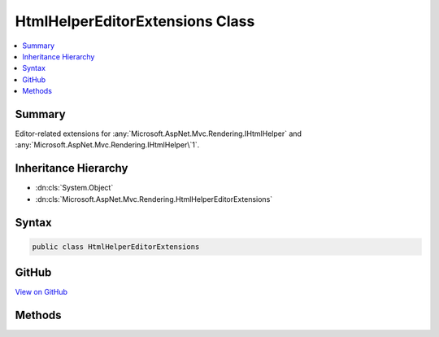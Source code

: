 

HtmlHelperEditorExtensions Class
================================



.. contents:: 
   :local:



Summary
-------

Editor-related extensions for :any:`Microsoft.AspNet.Mvc.Rendering.IHtmlHelper` and :any:`Microsoft.AspNet.Mvc.Rendering.IHtmlHelper\`1`\.





Inheritance Hierarchy
---------------------


* :dn:cls:`System.Object`
* :dn:cls:`Microsoft.AspNet.Mvc.Rendering.HtmlHelperEditorExtensions`








Syntax
------

.. code-block:: csharp

   public class HtmlHelperEditorExtensions





GitHub
------

`View on GitHub <https://github.com/aspnet/apidocs/blob/master/aspnet/mvc/src/Microsoft.AspNet.Mvc.ViewFeatures/Rendering/HtmlHelperEditorExtensions.cs>`_





.. dn:class:: Microsoft.AspNet.Mvc.Rendering.HtmlHelperEditorExtensions

Methods
-------

.. dn:class:: Microsoft.AspNet.Mvc.Rendering.HtmlHelperEditorExtensions
    :noindex:
    :hidden:

    
    .. dn:method:: Microsoft.AspNet.Mvc.Rendering.HtmlHelperEditorExtensions.Editor(Microsoft.AspNet.Mvc.Rendering.IHtmlHelper, System.String)
    
        
    
        Returns HTML markup for the ``expression``, using an editor template. The template is found
        using the ``expression``'s :any:`Microsoft.AspNet.Mvc.ModelBinding.ModelMetadata`\.
    
        
        
        
        :param htmlHelper: The  instance this method extends.
        
        :type htmlHelper: Microsoft.AspNet.Mvc.Rendering.IHtmlHelper
        
        
        :param expression: Expression name, relative to the current model. May identify a single property or an
            that contains the properties to edit.
        
        :type expression: System.String
        :rtype: Microsoft.AspNet.Html.Abstractions.IHtmlContent
        :return: A new <see cref="T:Microsoft.AspNet.Html.Abstractions.IHtmlContent" /> containing the &lt;input&gt; element(s).
    
        
        .. code-block:: csharp
    
           public static IHtmlContent Editor(IHtmlHelper htmlHelper, string expression)
    
    .. dn:method:: Microsoft.AspNet.Mvc.Rendering.HtmlHelperEditorExtensions.Editor(Microsoft.AspNet.Mvc.Rendering.IHtmlHelper, System.String, System.Object)
    
        
    
        Returns HTML markup for the ``expression``, using an editor template and specified
        additional view data. The template is found using the ``expression``'s 
        :any:`Microsoft.AspNet.Mvc.ModelBinding.ModelMetadata`\.
    
        
        
        
        :param htmlHelper: The  instance this method extends.
        
        :type htmlHelper: Microsoft.AspNet.Mvc.Rendering.IHtmlHelper
        
        
        :param expression: Expression name, relative to the current model. May identify a single property or an
            that contains the properties to edit.
        
        :type expression: System.String
        
        
        :param additionalViewData: An anonymous  or
            that can contain additional view data that will be merged into the
            instance created for the template.
        
        :type additionalViewData: System.Object
        :rtype: Microsoft.AspNet.Html.Abstractions.IHtmlContent
        :return: A new <see cref="T:Microsoft.AspNet.Html.Abstractions.IHtmlContent" /> containing the &lt;input&gt; element(s).
    
        
        .. code-block:: csharp
    
           public static IHtmlContent Editor(IHtmlHelper htmlHelper, string expression, object additionalViewData)
    
    .. dn:method:: Microsoft.AspNet.Mvc.Rendering.HtmlHelperEditorExtensions.Editor(Microsoft.AspNet.Mvc.Rendering.IHtmlHelper, System.String, System.String)
    
        
    
        Returns HTML markup for the ``expression``, using an editor template. The template is found
        using the ``templateName`` or the ``expression``'s 
        :any:`Microsoft.AspNet.Mvc.ModelBinding.ModelMetadata`\.
    
        
        
        
        :param htmlHelper: The  instance this method extends.
        
        :type htmlHelper: Microsoft.AspNet.Mvc.Rendering.IHtmlHelper
        
        
        :param expression: Expression name, relative to the current model. May identify a single property or an
            that contains the properties to edit.
        
        :type expression: System.String
        
        
        :param templateName: The name of the template used to create the HTML markup.
        
        :type templateName: System.String
        :rtype: Microsoft.AspNet.Html.Abstractions.IHtmlContent
        :return: A new <see cref="T:Microsoft.AspNet.Html.Abstractions.IHtmlContent" /> containing the &lt;input&gt; element(s).
    
        
        .. code-block:: csharp
    
           public static IHtmlContent Editor(IHtmlHelper htmlHelper, string expression, string templateName)
    
    .. dn:method:: Microsoft.AspNet.Mvc.Rendering.HtmlHelperEditorExtensions.Editor(Microsoft.AspNet.Mvc.Rendering.IHtmlHelper, System.String, System.String, System.Object)
    
        
    
        Returns HTML markup for the ``expression``, using an editor template and specified
        additional view data. The template is found using the ``templateName`` or the
        ``expression``'s :any:`Microsoft.AspNet.Mvc.ModelBinding.ModelMetadata`\.
    
        
        
        
        :param htmlHelper: The  instance this method extends.
        
        :type htmlHelper: Microsoft.AspNet.Mvc.Rendering.IHtmlHelper
        
        
        :param expression: Expression name, relative to the current model. May identify a single property or an
            that contains the properties to edit.
        
        :type expression: System.String
        
        
        :param templateName: The name of the template used to create the HTML markup.
        
        :type templateName: System.String
        
        
        :param additionalViewData: An anonymous  or
            that can contain additional view data that will be merged into the
            instance created for the template.
        
        :type additionalViewData: System.Object
        :rtype: Microsoft.AspNet.Html.Abstractions.IHtmlContent
        :return: A new <see cref="T:Microsoft.AspNet.Html.Abstractions.IHtmlContent" /> containing the &lt;input&gt; element(s).
    
        
        .. code-block:: csharp
    
           public static IHtmlContent Editor(IHtmlHelper htmlHelper, string expression, string templateName, object additionalViewData)
    
    .. dn:method:: Microsoft.AspNet.Mvc.Rendering.HtmlHelperEditorExtensions.Editor(Microsoft.AspNet.Mvc.Rendering.IHtmlHelper, System.String, System.String, System.String)
    
        
    
        Returns HTML markup for the ``expression``, using an editor template and specified HTML
        field name. The template is found using the ``templateName`` or the
        ``expression``'s :any:`Microsoft.AspNet.Mvc.ModelBinding.ModelMetadata`\.
    
        
        
        
        :param htmlHelper: The  instance this method extends.
        
        :type htmlHelper: Microsoft.AspNet.Mvc.Rendering.IHtmlHelper
        
        
        :param expression: Expression name, relative to the current model. May identify a single property or an
            that contains the properties to edit.
        
        :type expression: System.String
        
        
        :param templateName: The name of the template used to create the HTML markup.
        
        :type templateName: System.String
        
        
        :param htmlFieldName: A  used to disambiguate the names of HTML elements that are created for
            properties that have the same name.
        
        :type htmlFieldName: System.String
        :rtype: Microsoft.AspNet.Html.Abstractions.IHtmlContent
        :return: A new <see cref="T:Microsoft.AspNet.Html.Abstractions.IHtmlContent" /> containing the &lt;input&gt; element(s).
    
        
        .. code-block:: csharp
    
           public static IHtmlContent Editor(IHtmlHelper htmlHelper, string expression, string templateName, string htmlFieldName)
    
    .. dn:method:: Microsoft.AspNet.Mvc.Rendering.HtmlHelperEditorExtensions.EditorForModel(Microsoft.AspNet.Mvc.Rendering.IHtmlHelper)
    
        
    
        Returns HTML markup for the current model, using an editor template. The template is found using the
        model's :any:`Microsoft.AspNet.Mvc.ModelBinding.ModelMetadata`\.
    
        
        
        
        :param htmlHelper: The  instance this method extends.
        
        :type htmlHelper: Microsoft.AspNet.Mvc.Rendering.IHtmlHelper
        :rtype: Microsoft.AspNet.Html.Abstractions.IHtmlContent
        :return: A new <see cref="T:Microsoft.AspNet.Html.Abstractions.IHtmlContent" /> containing the &lt;input&gt; element(s).
    
        
        .. code-block:: csharp
    
           public static IHtmlContent EditorForModel(IHtmlHelper htmlHelper)
    
    .. dn:method:: Microsoft.AspNet.Mvc.Rendering.HtmlHelperEditorExtensions.EditorForModel(Microsoft.AspNet.Mvc.Rendering.IHtmlHelper, System.Object)
    
        
    
        Returns HTML markup for the current model, using an editor template and specified additional view data. The
        template is found using the model's :any:`Microsoft.AspNet.Mvc.ModelBinding.ModelMetadata`\.
    
        
        
        
        :param htmlHelper: The  instance this method extends.
        
        :type htmlHelper: Microsoft.AspNet.Mvc.Rendering.IHtmlHelper
        
        
        :param additionalViewData: An anonymous  or
            that can contain additional view data that will be merged into the
            instance created for the template.
        
        :type additionalViewData: System.Object
        :rtype: Microsoft.AspNet.Html.Abstractions.IHtmlContent
        :return: A new <see cref="T:Microsoft.AspNet.Html.Abstractions.IHtmlContent" /> containing the &lt;input&gt; element(s).
    
        
        .. code-block:: csharp
    
           public static IHtmlContent EditorForModel(IHtmlHelper htmlHelper, object additionalViewData)
    
    .. dn:method:: Microsoft.AspNet.Mvc.Rendering.HtmlHelperEditorExtensions.EditorForModel(Microsoft.AspNet.Mvc.Rendering.IHtmlHelper, System.String)
    
        
    
        Returns HTML markup for the current model, using an editor template. The template is found using the
        ``templateName`` or the model's :any:`Microsoft.AspNet.Mvc.ModelBinding.ModelMetadata`\.
    
        
        
        
        :param htmlHelper: The  instance this method extends.
        
        :type htmlHelper: Microsoft.AspNet.Mvc.Rendering.IHtmlHelper
        
        
        :param templateName: The name of the template used to create the HTML markup.
        
        :type templateName: System.String
        :rtype: Microsoft.AspNet.Html.Abstractions.IHtmlContent
        :return: A new <see cref="T:Microsoft.AspNet.Html.Abstractions.IHtmlContent" /> containing the &lt;input&gt; element(s).
    
        
        .. code-block:: csharp
    
           public static IHtmlContent EditorForModel(IHtmlHelper htmlHelper, string templateName)
    
    .. dn:method:: Microsoft.AspNet.Mvc.Rendering.HtmlHelperEditorExtensions.EditorForModel(Microsoft.AspNet.Mvc.Rendering.IHtmlHelper, System.String, System.Object)
    
        
    
        Returns HTML markup for the current model, using an editor template and specified additional view data. The
        template is found using the ``templateName`` or the model's 
        :any:`Microsoft.AspNet.Mvc.ModelBinding.ModelMetadata`\.
    
        
        
        
        :param htmlHelper: The  instance this method extends.
        
        :type htmlHelper: Microsoft.AspNet.Mvc.Rendering.IHtmlHelper
        
        
        :param templateName: The name of the template used to create the HTML markup.
        
        :type templateName: System.String
        
        
        :param additionalViewData: An anonymous  or
            that can contain additional view data that will be merged into the
            instance created for the template.
        
        :type additionalViewData: System.Object
        :rtype: Microsoft.AspNet.Html.Abstractions.IHtmlContent
        :return: A new <see cref="T:Microsoft.AspNet.Html.Abstractions.IHtmlContent" /> containing the &lt;input&gt; element(s).
    
        
        .. code-block:: csharp
    
           public static IHtmlContent EditorForModel(IHtmlHelper htmlHelper, string templateName, object additionalViewData)
    
    .. dn:method:: Microsoft.AspNet.Mvc.Rendering.HtmlHelperEditorExtensions.EditorForModel(Microsoft.AspNet.Mvc.Rendering.IHtmlHelper, System.String, System.String)
    
        
    
        Returns HTML markup for the current model, using an editor template and specified HTML field name. The
        template is found using the ``templateName`` or the model's 
        :any:`Microsoft.AspNet.Mvc.ModelBinding.ModelMetadata`\.
    
        
        
        
        :param htmlHelper: The  instance this method extends.
        
        :type htmlHelper: Microsoft.AspNet.Mvc.Rendering.IHtmlHelper
        
        
        :param templateName: The name of the template used to create the HTML markup.
        
        :type templateName: System.String
        
        
        :param htmlFieldName: A  used to disambiguate the names of HTML elements that are created for
            properties that have the same name.
        
        :type htmlFieldName: System.String
        :rtype: Microsoft.AspNet.Html.Abstractions.IHtmlContent
        :return: A new <see cref="T:Microsoft.AspNet.Html.Abstractions.IHtmlContent" /> containing the &lt;input&gt; element(s).
    
        
        .. code-block:: csharp
    
           public static IHtmlContent EditorForModel(IHtmlHelper htmlHelper, string templateName, string htmlFieldName)
    
    .. dn:method:: Microsoft.AspNet.Mvc.Rendering.HtmlHelperEditorExtensions.EditorForModel(Microsoft.AspNet.Mvc.Rendering.IHtmlHelper, System.String, System.String, System.Object)
    
        
    
        Returns HTML markup for the current model, using an editor template, specified HTML field name, and
        additional view data. The template is found using the ``templateName`` or the model's 
        :any:`Microsoft.AspNet.Mvc.ModelBinding.ModelMetadata`\.
    
        
        
        
        :param htmlHelper: The  instance this method extends.
        
        :type htmlHelper: Microsoft.AspNet.Mvc.Rendering.IHtmlHelper
        
        
        :param templateName: The name of the template used to create the HTML markup.
        
        :type templateName: System.String
        
        
        :param htmlFieldName: A  used to disambiguate the names of HTML elements that are created for
            properties that have the same name.
        
        :type htmlFieldName: System.String
        
        
        :param additionalViewData: An anonymous  or
            that can contain additional view data that will be merged into the
            instance created for the template.
        
        :type additionalViewData: System.Object
        :rtype: Microsoft.AspNet.Html.Abstractions.IHtmlContent
        :return: A new <see cref="T:Microsoft.AspNet.Html.Abstractions.IHtmlContent" /> containing the &lt;input&gt; element(s).
    
        
        .. code-block:: csharp
    
           public static IHtmlContent EditorForModel(IHtmlHelper htmlHelper, string templateName, string htmlFieldName, object additionalViewData)
    
    .. dn:method:: Microsoft.AspNet.Mvc.Rendering.HtmlHelperEditorExtensions.EditorFor<TModel, TResult>(Microsoft.AspNet.Mvc.Rendering.IHtmlHelper<TModel>, System.Linq.Expressions.Expression<System.Func<TModel, TResult>>)
    
        
    
        Returns HTML markup for the ``expression``, using an editor template. The template is found
        using the ``expression``'s :any:`Microsoft.AspNet.Mvc.ModelBinding.ModelMetadata`\.
    
        
        
        
        :param htmlHelper: The  instance this method extends.
        
        :type htmlHelper: Microsoft.AspNet.Mvc.Rendering.IHtmlHelper{{TModel}}
        
        
        :param expression: An expression to be evaluated against the current model.
        
        :type expression: System.Linq.Expressions.Expression{System.Func{{TModel},{TResult}}}
        :rtype: Microsoft.AspNet.Html.Abstractions.IHtmlContent
        :return: A new <see cref="T:Microsoft.AspNet.Html.Abstractions.IHtmlContent" /> containing the &lt;input&gt; element(s).
    
        
        .. code-block:: csharp
    
           public static IHtmlContent EditorFor<TModel, TResult>(IHtmlHelper<TModel> htmlHelper, Expression<Func<TModel, TResult>> expression)
    
    .. dn:method:: Microsoft.AspNet.Mvc.Rendering.HtmlHelperEditorExtensions.EditorFor<TModel, TResult>(Microsoft.AspNet.Mvc.Rendering.IHtmlHelper<TModel>, System.Linq.Expressions.Expression<System.Func<TModel, TResult>>, System.Object)
    
        
    
        Returns HTML markup for the ``expression``, using an editor template and specified
        additional view data. The template is found using the ``expression``'s 
        :any:`Microsoft.AspNet.Mvc.ModelBinding.ModelMetadata`\.
    
        
        
        
        :param htmlHelper: The  instance this method extends.
        
        :type htmlHelper: Microsoft.AspNet.Mvc.Rendering.IHtmlHelper{{TModel}}
        
        
        :param expression: An expression to be evaluated against the current model.
        
        :type expression: System.Linq.Expressions.Expression{System.Func{{TModel},{TResult}}}
        
        
        :param additionalViewData: An anonymous  or
            that can contain additional view data that will be merged into the
            instance created for the template.
        
        :type additionalViewData: System.Object
        :rtype: Microsoft.AspNet.Html.Abstractions.IHtmlContent
        :return: A new <see cref="T:Microsoft.AspNet.Html.Abstractions.IHtmlContent" /> containing the &lt;input&gt; element(s).
    
        
        .. code-block:: csharp
    
           public static IHtmlContent EditorFor<TModel, TResult>(IHtmlHelper<TModel> htmlHelper, Expression<Func<TModel, TResult>> expression, object additionalViewData)
    
    .. dn:method:: Microsoft.AspNet.Mvc.Rendering.HtmlHelperEditorExtensions.EditorFor<TModel, TResult>(Microsoft.AspNet.Mvc.Rendering.IHtmlHelper<TModel>, System.Linq.Expressions.Expression<System.Func<TModel, TResult>>, System.String)
    
        
    
        Returns HTML markup for the ``expression``, using an editor template. The template is found
        using the ``templateName`` or the ``expression``'s 
        :any:`Microsoft.AspNet.Mvc.ModelBinding.ModelMetadata`\.
    
        
        
        
        :param htmlHelper: The  instance this method extends.
        
        :type htmlHelper: Microsoft.AspNet.Mvc.Rendering.IHtmlHelper{{TModel}}
        
        
        :param expression: An expression to be evaluated against the current model.
        
        :type expression: System.Linq.Expressions.Expression{System.Func{{TModel},{TResult}}}
        
        
        :param templateName: The name of the template that is used to create the HTML markup.
        
        :type templateName: System.String
        :rtype: Microsoft.AspNet.Html.Abstractions.IHtmlContent
        :return: A new <see cref="T:Microsoft.AspNet.Html.Abstractions.IHtmlContent" /> containing the &lt;input&gt; element(s).
    
        
        .. code-block:: csharp
    
           public static IHtmlContent EditorFor<TModel, TResult>(IHtmlHelper<TModel> htmlHelper, Expression<Func<TModel, TResult>> expression, string templateName)
    
    .. dn:method:: Microsoft.AspNet.Mvc.Rendering.HtmlHelperEditorExtensions.EditorFor<TModel, TResult>(Microsoft.AspNet.Mvc.Rendering.IHtmlHelper<TModel>, System.Linq.Expressions.Expression<System.Func<TModel, TResult>>, System.String, System.Object)
    
        
    
        Returns HTML markup for the ``expression``, using an editor template and specified
        additional view data. The template is found using the ``templateName`` or the
        ``expression``'s :any:`Microsoft.AspNet.Mvc.ModelBinding.ModelMetadata`\.
    
        
        
        
        :param htmlHelper: The  instance this method extends.
        
        :type htmlHelper: Microsoft.AspNet.Mvc.Rendering.IHtmlHelper{{TModel}}
        
        
        :param expression: An expression to be evaluated against the current model.
        
        :type expression: System.Linq.Expressions.Expression{System.Func{{TModel},{TResult}}}
        
        
        :param templateName: The name of the template that is used to create the HTML markup.
        
        :type templateName: System.String
        
        
        :param additionalViewData: An anonymous  or
            that can contain additional view data that will be merged into the
            instance created for the template.
        
        :type additionalViewData: System.Object
        :rtype: Microsoft.AspNet.Html.Abstractions.IHtmlContent
        :return: A new <see cref="T:Microsoft.AspNet.Html.Abstractions.IHtmlContent" /> containing the &lt;input&gt; element(s).
    
        
        .. code-block:: csharp
    
           public static IHtmlContent EditorFor<TModel, TResult>(IHtmlHelper<TModel> htmlHelper, Expression<Func<TModel, TResult>> expression, string templateName, object additionalViewData)
    
    .. dn:method:: Microsoft.AspNet.Mvc.Rendering.HtmlHelperEditorExtensions.EditorFor<TModel, TResult>(Microsoft.AspNet.Mvc.Rendering.IHtmlHelper<TModel>, System.Linq.Expressions.Expression<System.Func<TModel, TResult>>, System.String, System.String)
    
        
    
        Returns HTML markup for the ``expression``, using an editor template and specified HTML
        field name. The template is found using the ``templateName`` or the
        ``expression``'s :any:`Microsoft.AspNet.Mvc.ModelBinding.ModelMetadata`\.
    
        
        
        
        :param htmlHelper: The  instance this method extends.
        
        :type htmlHelper: Microsoft.AspNet.Mvc.Rendering.IHtmlHelper{{TModel}}
        
        
        :param expression: An expression to be evaluated against the current model.
        
        :type expression: System.Linq.Expressions.Expression{System.Func{{TModel},{TResult}}}
        
        
        :param templateName: The name of the template that is used to create the HTML markup.
        
        :type templateName: System.String
        
        
        :param htmlFieldName: A  used to disambiguate the names of HTML elements that are created for properties
            that have the same name.
        
        :type htmlFieldName: System.String
        :rtype: Microsoft.AspNet.Html.Abstractions.IHtmlContent
        :return: A new <see cref="T:Microsoft.AspNet.Html.Abstractions.IHtmlContent" /> containing the &lt;input&gt; element(s).
    
        
        .. code-block:: csharp
    
           public static IHtmlContent EditorFor<TModel, TResult>(IHtmlHelper<TModel> htmlHelper, Expression<Func<TModel, TResult>> expression, string templateName, string htmlFieldName)
    

